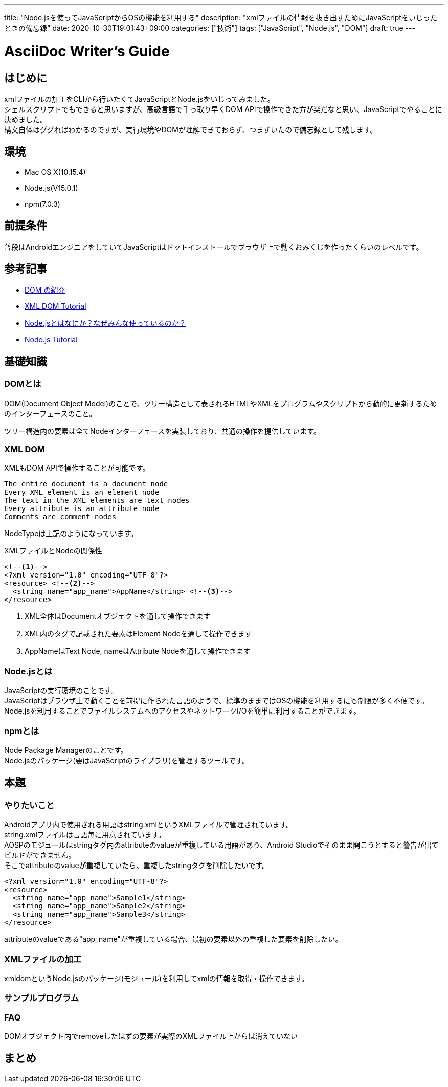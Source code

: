 ---
title: "Node.jsを使ってJavaScriptからOSの機能を利用する"
description: "xmlファイルの情報を抜き出すためにJavaScriptをいじったときの備忘録"
date: 2020-10-30T19:01:43+09:00
categories: ["技術"]
tags: ["JavaScript", "Node.js", "DOM"]
draft: true
---

= AsciiDoc Writer's Guide
:toc:

== はじめに
xmlファイルの加工をCLIから行いたくてJavaScriptとNode.jsをいじってみました。 +
シェルスクリプトでもできると思いますが、高級言語で手っ取り早くDOM APIで操作できた方が楽だなと思い、JavaScriptでやることに決めました。 +
構文自体はググればわかるのですが、実行環境やDOMが理解できておらず、つまずいたので備忘録として残します。

== 環境
* Mac OS X(10.15.4)
* Node.js(V15.0.1)
* npm(7.0.3)

== 前提条件
普段はAndroidエンジニアをしていてJavaScriptはドットインストールでブラウザ上で動くおみくじを作ったくらいのレベルです。

== 参考記事
* https://developer.mozilla.org/ja/docs/Web/API/Document_Object_Model/Introduction[DOM の紹介]
* https://www.w3schools.com/xml/dom_intro.asp[XML DOM Tutorial]
* https://qiita.com/non_cal/items/a8fee0b7ad96e67713eb[Node.jsとはなにか？なぜみんな使っているのか？]
* https://www.w3schools.com/nodejs/default.asp[Node.js Tutorial]

== 基礎知識
=== DOMとは
DOM(Document Object Model)のことで、ツリー構造として表されるHTMLやXMLをプログラムやスクリプトから動的に更新するためのインターフェースのこと。

ツリー構造内の要素は全てNodeインターフェースを実装しており、共通の操作を提供しています。 +

=== XML DOM
XMLもDOM APIで操作することが可能です。
```
The entire document is a document node
Every XML element is an element node
The text in the XML elements are text nodes
Every attribute is an attribute node
Comments are comment nodes
```
NodeTypeは上記のようになっています。

.XMLファイルとNodeの関係性
[soource,xml]
----
<!--1-->
<?xml version="1.0" encoding="UTF-8"?>
<resource> <!--2-->
  <string name="app_name">AppName</string> <!--3-->
</resource>
----
<1> XML全体はDocumentオブジェクトを通して操作できます
<2> XML内のタグで記載された要素はElement Nodeを通して操作できます
<3> AppNameはText Node, nameはAttribute Nodeを通して操作できます

=== Node.jsとは
JavaScriptの実行環境のことです。 +
JavaScriptはブラウザ上で動くことを前提に作られた言語のようで、標準のままではOSの機能を利用するにも制限が多く不便です。 +
Node.jsを利用することでファイルシステムへのアクセスやネットワークI/Oを簡単に利用することができます。

=== npmとは
Node Package Managerのことです。 +
Node.jsのパッケージ(要はJavaScriptのライブラリ)を管理するツールです。

== 本題

=== やりたいこと
Androidアプリ内で使用される用語はstring.xmlというXMLファイルで管理されています。 +
string.xmlファイルは言語毎に用意されています。 +
AOSPのモジュールはstringタグ内のattributeのvalueが重複している用語があり、Android Studioでそのまま開こうとすると警告が出てビルドができません。 +
そこでattributeのvalueが重複していたら、重複したstringタグを削除したいです。 +

[soource,xml]
----
<?xml version="1.0" encoding="UTF-8"?>
<resource>
  <string name="app_name">Sample1</string>
  <string name="app_name">Sample2</string>
  <string name="app_name">Sample3</string>
</resource>
----
attributeのvalueである"app_name"が重複している場合、最初の要素以外の重複した要素を削除したい。

=== XMLファイルの加工
xmldomというNode.jsのパッケージ(モジュール)を利用してxmlの情報を取得・操作できます。

=== サンプルプログラム

=== FAQ
DOMオブジェクト内でremoveしたはずの要素が実際のXMLファイル上からは消えていない

== まとめ
